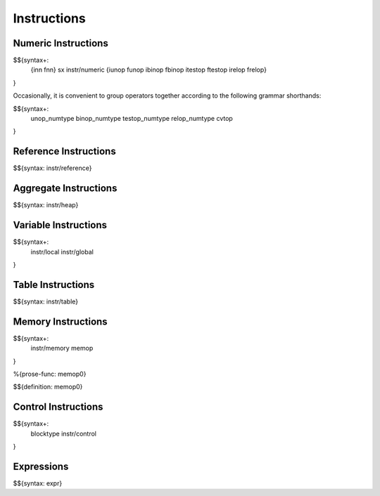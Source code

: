 .. _syntax-instructions:

Instructions
------------

Numeric Instructions
~~~~~~~~~~~~~~~~~~~~

.. _syntax-inn:
.. _syntax-fnn:
.. _syntax-sx:
.. _syntax-instr-numeric:
.. _syntax-iunop:
.. _syntax-funop:
.. _syntax-ibinop:
.. _syntax-fbinop:
.. _syntax-itestop:
.. _syntax-ftestop:
.. _syntax-irelop:
.. _syntax-frelop:

$${syntax+: 
  {inn
  fnn}
  sx
  instr/numeric
  {iunop
  funop
  ibinop
  fbinop
  itestop
  ftestop
  irelop
  frelop}
}

\

Occasionally, it is convenient to group operators together according to the following grammar shorthands:

.. _syntax-unop_numtype:
.. _syntax-binop_numtype:
.. _syntax-testop-numtype:
.. _syntax-relop_numtype:
.. _syntax-cvtop:

$${syntax+:
  unop_numtype
  binop_numtype
  testop_numtype
  relop_numtype
  cvtop
}

.. _syntax-instr-reference:

Reference Instructions
~~~~~~~~~~~~~~~~~~~~~~

$${syntax: instr/reference}

.. _syntax-instr-heap:

Aggregate Instructions
~~~~~~~~~~~~~~~~~~~~~~

$${syntax: instr/heap}

.. _syntax-instr-local:
.. _syntax-instr-global:

Variable Instructions
~~~~~~~~~~~~~~~~~~~~~

$${syntax+: 
  instr/local
  instr/global
}

.. _syntax-instr-table:

Table Instructions
~~~~~~~~~~~~~~~~~~

$${syntax: instr/table}


Memory Instructions
~~~~~~~~~~~~~~~~~~~

.. _syntax-instr-memory:
.. _syntax-memop:

$${syntax+: 
  instr/memory
  memop
}

.. _def-memop0:

%{prose-func: memop0}

\

$${definition: memop0}

.. _syntax-blocktype:
.. _syntax-instr-control:

Control Instructions
~~~~~~~~~~~~~~~~~~~~

$${syntax+: 
  blocktype
  instr/control
}

.. _syntax-instr-expr:

Expressions
~~~~~~~~~~~

$${syntax: expr}
